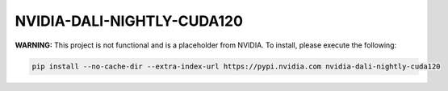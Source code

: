 NVIDIA-DALI-NIGHTLY-CUDA120
===========================

**WARNING:** This project is not functional and is a placeholder from NVIDIA.
To install, please execute the following:

.. code-block:: bash

    pip install --no-cache-dir --extra-index-url https://pypi.nvidia.com nvidia-dali-nightly-cuda120
